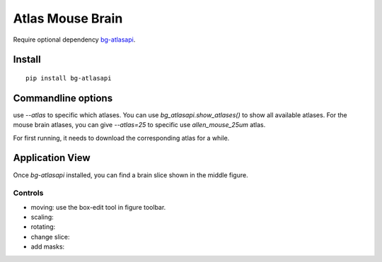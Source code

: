 .. _atlas:

Atlas Mouse Brain
=================

Require optional dependency `bg-atlasapi`_.

.. _bg-atlasapi: https://github.com/brainglobe/bg-atlasapi

Install
-------

::

    pip install bg-atlasapi

Commandline options
-------------------

use `--atlas` to specific which atlases.
You can use `bg_atlasapi.show_atlases()` to show all available atlases.
For the mouse brain atlases, you can give `--atlas=25` to specific use `allen_mouse_25um` atlas.

For first running, it needs to download the corresponding atlas for a while.

Application View
----------------

Once `bg-atlasapi` installed, you can find a brain slice shown in the middle figure.

Controls
~~~~~~~~

* moving: use the box-edit tool |bk-tool-icon-box-edit| in figure toolbar.
* scaling:
* rotating:
* change slice:
* add masks:

.. |bk-tool-icon-box-edit| image:: _static/bk-tool-icon-box-edit.png
